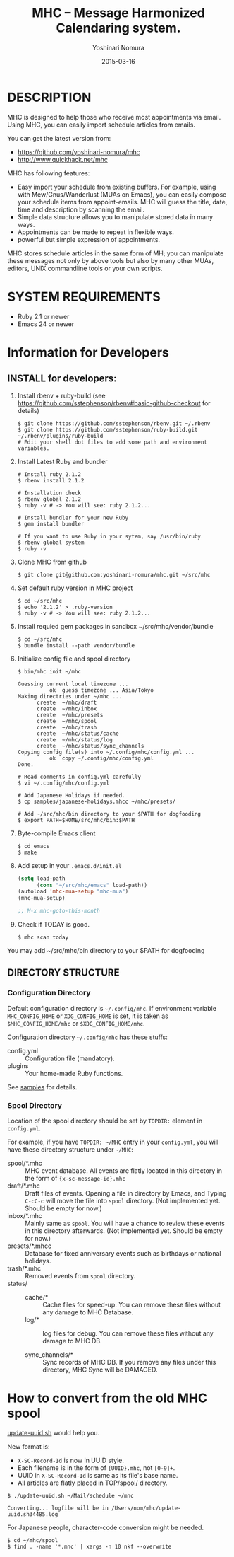 #+TITLE: MHC -- Message Harmonized Calendaring system.
#+AUTHOR: Yoshinari Nomura
#+EMAIL:
#+DATE: 2015-03-16
#+OPTIONS: H:3 num:2 toc:nil
#+OPTIONS: ^:nil @:t \n:nil ::t |:t f:t TeX:t
#+OPTIONS: skip:nil
#+OPTIONS: author:t
#+OPTIONS: email:nil
#+OPTIONS: creator:nil
#+OPTIONS: timestamp:nil
#+OPTIONS: timestamps:nil
#+OPTIONS: d:nil
#+OPTIONS: tags:t
#+TEXT:
#+DESCRIPTION:
#+KEYWORDS:
#+LANGUAGE: ja
#+LATEX_CLASS: jsarticle
#+LATEX_CLASS_OPTIONS: [a4j]
# #+LATEX_HEADER: \usepackage{plain-article}
# #+LATEX_HEADER: \renewcommand\maketitle{}
# #+LATEX_HEADER: \pagestyle{empty}
# #+LaTeX: \thispagestyle{empty}

* DESCRIPTION
  MHC is designed to help those who receive most appointments via email.
  Using MHC, you can easily import schedule articles from emails.

  You can get the latest version from:
  + https://github.com/yoshinari-nomura/mhc
  + http://www.quickhack.net/mhc

  MHC has following features:

  + Easy import your schedule from existing buffers.
    For example, using with Mew/Gnus/Wanderlust (MUAs on Emacs),
    you can easily compose your schedule items from
    appoint-emails. MHC will guess the title,
    date, time and description by scanning the email.
  + Simple data structure allows you to manipulate stored data in many ways.
  + Appointments can be made to repeat in flexible ways.
  + powerful but simple expression of appointments.

  MHC stores schedule articles in the same form of MH; you can manipulate
  these messages not only by above tools but also by many other MUAs,
  editors, UNIX commandline tools or your own scripts.

* SYSTEM REQUIREMENTS
  + Ruby 2.1 or newer
  + Emacs 24 or newer

* Information for Developers
** INSTALL for developers:
   1) Install rbenv + ruby-build
      (see https://github.com/sstephenson/rbenv#basic-github-checkout for details)
      #+BEGIN_SRC shell-script
        $ git clone https://github.com/sstephenson/rbenv.git ~/.rbenv
        $ git clone https://github.com/sstephenson/ruby-build.git ~/.rbenv/plugins/ruby-build
        # Edit your shell dot files to add some path and environment variables.
      #+END_SRC

   2) Install Latest Ruby and bundler
      #+BEGIN_SRC shell-script
        # Install ruby 2.1.2
        $ rbenv install 2.1.2

        # Installation check
        $ rbenv global 2.1.2
        $ ruby -v # -> You will see: ruby 2.1.2...

        # Install bundler for your new Ruby
        $ gem install bundler

        # If you want to use Ruby in your sytem, say /usr/bin/ruby
        $ rbenv global system
        $ ruby -v
      #+END_SRC

   3) Clone MHC from github
      #+BEGIN_SRC shell-script
        $ git clone git@github.com:yoshinari-nomura/mhc.git ~/src/mhc
      #+END_SRC

   4) Set default ruby version in MHC project
      #+BEGIN_SRC shell-script
        $ cd ~/src/mhc
        $ echo '2.1.2' > .ruby-version
        $ ruby -v # -> You will see: ruby 2.1.2...
      #+END_SRC

   5) Install requied gem packages in sandbox ~/src/mhc/vendor/bundle
      #+BEGIN_SRC shell-script
        $ cd ~/src/mhc
        $ bundle install --path vendor/bundle
      #+END_SRC

   6) Initialize config file and spool directory
      #+BEGIN_SRC shell-script
        $ bin/mhc init ~/mhc

        Guessing current local timezone ...
                  ok  guess timezone ... Asia/Tokyo
        Making directries under ~/mhc ...
              create  ~/mhc/draft
              create  ~/mhc/inbox
              create  ~/mhc/presets
              create  ~/mhc/spool
              create  ~/mhc/trash
              create  ~/mhc/status/cache
              create  ~/mhc/status/log
              create  ~/mhc/status/sync_channels
        Copying config file(s) into ~/.config/mhc/config.yml ...
                  ok  copy ~/.config/mhc/config.yml
        Done.

        # Read comments in config.yml carefully
        $ vi ~/.config/mhc/config.yml

        # Add Japanese Holidays if needed.
        $ cp samples/japanese-holidays.mhcc ~/mhc/presets/

        # Add ~/src/mhc/bin directory to your $PATH for dogfooding
        $ export PATH=$HOME/src/mhc/bin:$PATH
      #+END_SRC

   7) Byte-compile Emacs client
      #+BEGIN_SRC shell-script
        $ cd emacs
        $ make
      #+END_SRC

   8) Add setup in your =.emacs.d/init.el=
      #+BEGIN_SRC emacs-lisp
        (setq load-path
              (cons "~/src/mhc/emacs" load-path))
        (autoload 'mhc-mua-setup "mhc-mua")
        (mhc-mua-setup)

        ;; M-x mhc-goto-this-month
      #+END_SRC

   9) Check if TODAY is good.
      #+BEGIN_SRC shell-script
        $ mhc scan today
      #+END_SRC

   You may add ~/src/mhc/bin directory to your $PATH for dogfooding

** DIRECTORY STRUCTURE
*** Configuration Directory
    Default configuration directory is =~/.config/mhc=.
    If environment variable =MHC_CONFIG_HOME= or =XDG_CONFIG_HOME= is set,
    it is taken as =$MHC_CONFIG_HOME/mhc= or =$XDG_CONFIG_HOME/mhc=.

    Configuration directory =~/.config/mhc= has these stuffs:
    + config.yml :: Configuration file (mandatory).
    + plugins :: Your home-made Ruby functions.
    See [[file:samples][samples]] for details.

*** Spool Directory
    Location of the spool directory should be set
    by =TOPDIR:= element in =config.yml=.

    For example, if you have =TOPDIR: ~/MHC= entry
    in your =config.yml=, you will have these directory structure
    under =~/MHC=:

    + spool/*.mhc :: MHC event database. All events are flatly located
                     in this directory in the form of ={x-sc-message-id}.mhc=
    + draft/*.mhc :: Draft files of events.
                     Opening a file in directory by Emacs,
                     and Typing =C-cC-c= will move the file into =spool= directory.
                     (Not implemented yet. Should be empty for now.)
    + inbox/*.mhc :: Mainly same as =spool=. You will have a chance to
                     review these events in this directory afterwards.
                     (Not implemented yet. Should be empty for now.)
    + presets/*.mhcc :: Database for fixed anniversary events
                        such as birthdays or national holidays.
    + trash/*.mhc :: Removed events from =spool= directory.
    + status/ ::
      + cache/* :: Cache files for speed-up.
                   You can remove these files without any damage to MHC Database.
      + log/* :: log files for debug.
                 You can remove these files without any damage to MHC DB.

      + sync_channels/* :: Sync records of MHC DB.
           If you remove any files under this directory,
           MHC Sync will be DAMAGED.
* How to convert from the old MHC spool
  [[https://gist.github.com/yoshinari-nomura/bb9a197e0e01ad81c883][update-uuid.sh]] would help you.

  New format is:
  + =X-SC-Record-Id= is now in UUID style.
  + Each filename is in the form of ={UUID}.mhc=, not =[0-9]+=.
  + UUID in =X-SC-Record-Id= is same as its file's base name.
  + All articles are flatly placed in TOP/spool/ directory.

  #+BEGIN_SRC shell-script
    $ ./update-uuid.sh ~/Mail/schedule ~/mhc

    Converting... logfile will be in /Users/nom/mhc/update-uuid.sh34485.log
  #+END_SRC

  For Japanese people, character-code conversion might be needed.
  #+BEGIN_SRC shell-script
    $ cd ~/mhc/spool
    $ find . -name '*.mhc' | xargs -n 10 nkf --overwrite
  #+END_SRC
